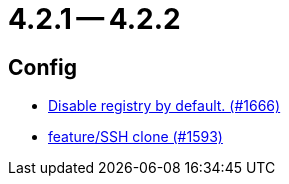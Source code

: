 = 4.2.1 -- 4.2.2

== Config

* link:https://www.github.com/ls1intum/Artemis/commit/f28a40e3077be07e6ff6a083d2303d1cfc3499de[Disable registry by default. (#1666)]
* link:https://www.github.com/ls1intum/Artemis/commit/995e0b6405c02a58e517dc59f37e14566004944e[feature/SSH clone (#1593)]


